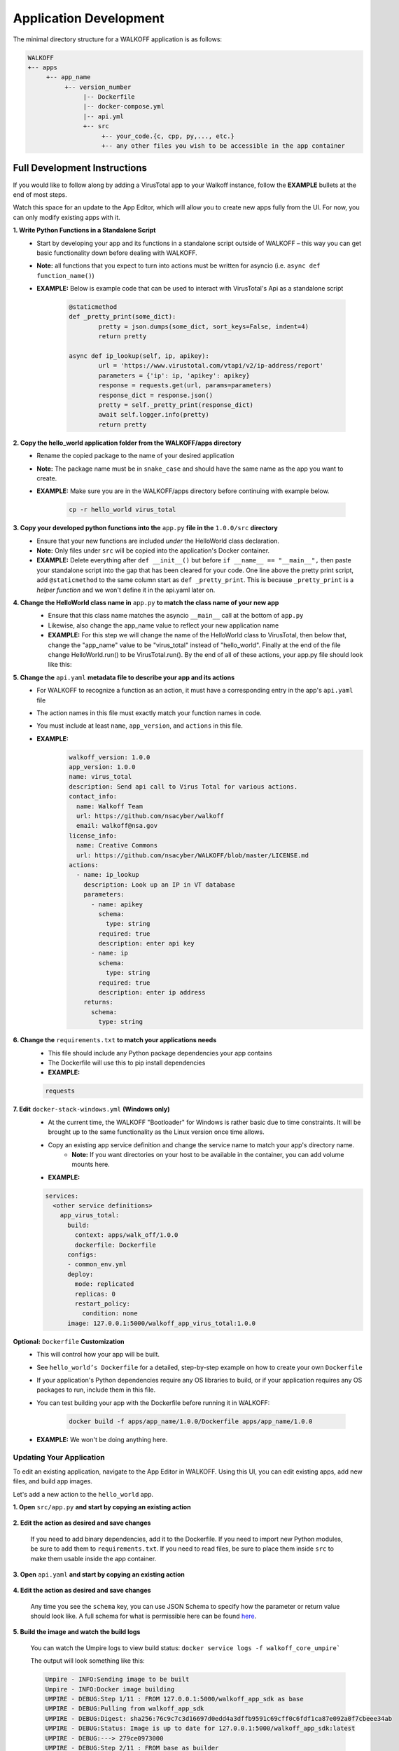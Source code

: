 .. _apps:

.. |br| raw:: html

   <br />

Application Development
========================

The minimal directory structure for a WALKOFF application is as follows:

.. code-block:: console

        WALKOFF
        +-- apps
             +-- app_name
                  +-- version_number
                       |-- Dockerfile
                       |-- docker-compose.yml
                       |-- api.yml
                       +-- src
                            +-- your_code.{c, cpp, py,..., etc.}
                            +-- any other files you wish to be accessible in the app container

Full Development Instructions
-----------------------------
If you would like to follow along by adding a VirusTotal app to your Walkoff instance, follow the **EXAMPLE** bullets at the end of most steps.

Watch this space for an update to the App Editor, which will allow you to create new apps fully from the UI. For now, you can only modify existing apps with it.

**1. Write Python Functions in a Standalone Script**
    * Start by developing your app and its functions in a standalone script outside of WALKOFF – this way you can get basic functionality down before dealing with WALKOFF.
    * **Note:** all functions that you expect to turn into actions must be written for asyncio (i.e. ``async def function_name()``)
    * **EXAMPLE:** Below is example code that can be used to interact with VirusTotal's Api as a standalone script
 
 	.. code-block:: python
	
		@staticmethod
		def _pretty_print(some_dict):
			pretty = json.dumps(some_dict, sort_keys=False, indent=4)
			return pretty

		async def ip_lookup(self, ip, apikey):
			url = 'https://www.virustotal.com/vtapi/v2/ip-address/report'
			parameters = {'ip': ip, 'apikey': apikey}
			response = requests.get(url, params=parameters)
			response_dict = response.json()
			pretty = self._pretty_print(response_dict)
			await self.logger.info(pretty)
			return pretty

**2. Copy the hello_world application folder from the WALKOFF/apps directory**
    * Rename the copied package to the name of your desired application
    *  **Note:** The package name must be in ``snake_case`` and should have the same name as the app you want to create. 
    * **EXAMPLE:** Make sure you are in the WALKOFF/apps directory before continuing with example below.
    
    	.. code-block:: console
	
		cp -r hello_world virus_total
    
**3. Copy your developed python functions into the** ``app.py`` **file in the** ``1.0.0/src`` **directory**
    * Ensure that your new functions are included *under* the HelloWorld class declaration. 
    * **Note:** Only files under ``src`` will be copied into the application's Docker container.
    * **EXAMPLE:** Delete everything after ``def __init__()`` but before ``if __name__ == "__main__",`` then paste your standalone script into the gap that has been cleared for your code. One line above the pretty print script, add ``@staticmethod`` to the same column start as ``def _pretty_print``. This is because ``_pretty_print`` is a *helper function* and we won't define it in the api.yaml later on.

**4. Change the HelloWorld class name in** ``app.py`` **to match the class name of your new app**
    * Ensure that this class name matches the asyncio ``__main__`` call at the bottom of ``app.py``
    * Likewise, also change the app_name value to reflect your new application name
    * **EXAMPLE:** For this step we will change the name of the HelloWorld class to VirusTotal, then below that, change the "app_name" value to be "virus_total" instead of "hello_world". Finally at the end of the file change HelloWorld.run() to be VirusTotal.run(). By the end of all of these actions, your app.py file should look like this: 
    
    .. image:: ../docs/images/vt.png
    
**5. Change the** ``api.yaml`` **metadata file to describe your app and its actions**
    * For WALKOFF to recognize a function as an action, it must have a corresponding entry in the app's ``api.yaml`` file
    * The action names in this file must exactly match your function names in code.
    * You must include at least ``name``, ``app_version``, and ``actions`` in this file.
    * **EXAMPLE:** 
    	.. code-block:: html
	
		walkoff_version: 1.0.0
		app_version: 1.0.0
		name: virus_total
		description: Send api call to Virus Total for various actions.
		contact_info:
		  name: Walkoff Team
		  url: https://github.com/nsacyber/walkoff
		  email: walkoff@nsa.gov
		license_info:
		  name: Creative Commons
		  url: https://github.com/nsacyber/WALKOFF/blob/master/LICENSE.md
		actions:
		  - name: ip_lookup
		    description: Look up an IP in VT database
		    parameters:
		      - name: apikey
			schema:
			  type: string
			required: true
			description: enter api key
		      - name: ip
			schema:
			  type: string
			required: true
			description: enter ip address
		    returns:
		      schema:
			type: string

**6. Change the** ``requirements.txt`` **to match your applications needs**
    * This file should include any Python package dependencies your app contains
    * The Dockerfile will use this to pip install dependencies
    * **EXAMPLE:**

    .. code-block:: python
		
       requests

**7. Edit** ``docker-stack-windows.yml`` **(Windows only)**
    * At the current time, the WALKOFF "Bootloader" for Windows is rather basic due to time constraints. It will be brought up to the same functionality as the Linux version once time allows.
    * Copy an existing app service definition and change the service name to match your app's directory name.
        * **Note:** If you want directories on your host to be available in the container, you can add volume mounts here.
    * **EXAMPLE:**

    .. code-block:: yaml

       services:
         <other service definitions>
           app_virus_total:
             build:
               context: apps/walk_off/1.0.0
               dockerfile: Dockerfile
             configs:
             - common_env.yml
             deploy:
               mode: replicated
               replicas: 0
               restart_policy:
                 condition: none
             image: 127.0.0.1:5000/walkoff_app_virus_total:1.0.0


**Optional:** ``Dockerfile`` **Customization**
    * This will control how your app will be built.
    * See ``hello_world’s Dockerfile`` for a detailed, step-by-step example on how to create your own ``Dockerfile``
    * If your application's Python dependencies require any OS libraries to build, or if your application requires any OS packages to run, include them in this file.
    * You can test building your app with the Dockerfile before running it in WALKOFF:

        .. code-block:: console

                docker build -f apps/app_name/1.0.0/Dockerfile apps/app_name/1.0.0
    * **EXAMPLE:** We won't be doing anything here.

Updating Your Application
''''''''''''''''''''''''''
To edit an existing application, navigate to the App Editor in WALKOFF. Using this UI, you can edit existing apps, add new files, and build app images.

Let's add a new action to the ``hello_world`` app.

**1. Open** ``src/app.py`` **and start by copying an existing action**

    .. image:: ../docs/images/appeditor/copy.PNG

**2. Edit the action as desired and save changes**

    If you need to add binary dependencies, add it to the Dockerfile.
    If you need to import new Python modules, be sure to add them to ``requirements.txt``.
    If you need to read files, be sure to place them inside ``src`` to make them usable inside the app container.

    .. image:: ../docs/images/appeditor/refactor.PNG

**3. Open** ``api.yaml`` **and start by copying an existing action**

    .. image:: ../docs/images/appeditor/copyyaml.PNG

**4. Edit the action as desired and save changes**

    Any time you see the ``schema`` key, you can use JSON Schema to specify how the parameter or return value should look like.
    A full schema for what is permissible here can be found `here <https://github.com/nsacyber/WALKOFF/blob/master/api_gateway/api/objects/appapi.yaml>`_.

    .. image:: ../docs/images/appeditor/tolowercase.PNG

**5. Build the image and watch the build logs**

    You can watch the Umpire logs to view build status: ``docker service logs -f walkoff_core_umpire```

    The output will look something like this:

    .. code-block:: console

        Umpire - INFO:Sending image to be built
        Umpire - INFO:Docker image building
        UMPIRE - DEBUG:Step 1/11 : FROM 127.0.0.1:5000/walkoff_app_sdk as base
        UMPIRE - DEBUG:Pulling from walkoff_app_sdk
        UMPIRE - DEBUG:Digest: sha256:76c9c7c3d16697d0edd4a3dffb9591c69cff0c6fdf1ca87e092a0f7cbeee34ab
        UMPIRE - DEBUG:Status: Image is up to date for 127.0.0.1:5000/walkoff_app_sdk:latest
        UMPIRE - DEBUG:---> 279ce0973000
        UMPIRE - DEBUG:Step 2/11 : FROM base as builder
        UMPIRE - DEBUG:---> 279ce0973000
        UMPIRE - DEBUG:Step 3/11 : RUN mkdir /install
        UMPIRE - DEBUG:---> Using cache
        UMPIRE - DEBUG:---> dd8c3a031946
        UMPIRE - DEBUG:Step 4/11 : WORKDIR /install
        UMPIRE - DEBUG:---> Using cache
        UMPIRE - DEBUG:---> fe17dbbc4e04
        UMPIRE - DEBUG:Step 5/11 : COPY requirements.txt /requirements.txt
        UMPIRE - DEBUG:---> Using cache
        UMPIRE - DEBUG:---> 31e89590b9d4
        UMPIRE - DEBUG:Step 6/11 : RUN pip install --no-warn-script-location --prefix="/install" -r /requirements.txt
        UMPIRE - DEBUG:---> Using cache
        UMPIRE - DEBUG:---> ca768328609e
        UMPIRE - DEBUG:Step 7/11 : FROM base
        UMPIRE - DEBUG:---> 279ce0973000
        UMPIRE - DEBUG:Step 8/11 : COPY --from=builder /install /usr/local
        UMPIRE - DEBUG:---> Using cache
        UMPIRE - DEBUG:---> 30fd3018eff0
        UMPIRE - DEBUG:Step 9/11 : COPY src /app
        UMPIRE - DEBUG:---> cb20500dbc0b
        UMPIRE - DEBUG:Step 10/11 : WORKDIR /app
        UMPIRE - DEBUG:---> Running in 98e4322863b3
        UMPIRE - DEBUG:Removing intermediate container 98e4322863b3
        UMPIRE - DEBUG:---> b50497e91a92
        UMPIRE - DEBUG:Step 11/11 : CMD python app.py --log-level DEBUG
        UMPIRE - DEBUG:---> Running in 1f97d270877f
        UMPIRE - DEBUG:Removing intermediate container 1f97d270877f
        UMPIRE - DEBUG:---> ae238196c4e6
        UMPIRE - DEBUG:Successfully built ae238196c4e6
        UMPIRE - DEBUG:Successfully tagged 127.0.0.1:5000/walkoff_app_hello_world:1.0.0
        Umpire - INFO:Docker image Built
        Umpire - INFO:Pushing image 127.0.0.1:5000/walkoff_app_hello_world:1.0.0.
        Umpire - INFO:Pushed image 127.0.0.1:5000/walkoff_app_hello_world:1.0.0.

**6. Try out your new action in the workflow editor.**

    .. image:: ../docs/images/appeditor/final.PNG


Naming and String Requirements:
'''''''''''''''''''''''''''''''''
    * App name must be ``snake_case`` and match in all the following locations:
        #. app directory
        #. app_name in ``app.py``
        #. app_name in ``api.yaml``
        #. service name in ``docker-compose.yml``
    * Your action names in ``api.yaml`` must match the function names they correspond to in ``app.py``
    * If your script is not named ``app.py``, the new name must match the command at the end of your ``Dockerfile``

|br|

Troubleshooting
----------------
There are several key places to look to debug an application:

#.  **Umpire**
    |br| Following the umpire’s logs (``docker service logs -f walkoff_umpire``) can give you an indication of whether build issues are happening within the stack. Building an app for the very first time can take a long time for example if it contains C dependencies that need to be compiled.

#.  **Docker Services**
    |br| Watching docker services (``watch -n 0.5 docker service ls``) can give you an indication of whether your app is running or crashing. At idle with no work, apps and workers will scale to 0/N replicas. If you see something repeatedly scaling up and back down to 0, it may be crashing.

#.  **Worker Service Logs**
    |br| Checking the worker service log after the service becomes available for the first time (``docker service logs -f worker``) will allow you to view the worker logs. Generally apps will not cause problems here, but there may be edge cases missing in scheduling apps.

#.  **App Service Logs**
    |br| Checking the app service log after the service becomes available for the first time (``docker service logs -f walkoff_app_app_name``) will allow you to view the stdout of your app, as well as any exceptions it might be raising.
    
#.  **Console Logging** 
    |br| If you are more familiar with print debugging, you can add information to the console logger by following the code below. This will display the console output in the workflow editor page under the tab ``Console``. 
    
     .. code-block:: console	
	
	message = "This is to be printed to the console logger"
	await self.logger.info(message)
       
#.  **App Containers**

    * Obtain app_container_name from docker ps.
    * You can docker exec -it app_container_name /bin/sh into your app container while it is running to check things like network connectivity, the filesystem, or to run your app manually inside it. (If it is crashing on startup, you will need to fix that first or override its starting command with a sleep instead)

You can also run the app manually outside of docker entirely. Keep in mind while running your app this way, you will have access to your host's filesystem in a way that is not normally accessible to app containers.

    #. Install the WALKOFF App SDK (assuming you're starting from WALKOFF's directory)

        .. code-block:: console

                cd app_sdk
                pip install -e .

    #. Add debug flags to the umpire's service definition in ``docker-compose.yml``

        .. code-block:: yaml

                umpire:
                  command: python -m umpire.umpire --log-level=debug --disable-app-autoheal --disable-app-autoscale
                  image: localhost:5000/umpire:latest
                  build:
                   context: ./
                   dockerfile: umpire/Dockerfile
                  networks:
                   - walkoff_default
                <...>

    #. Run the rest of WALKOFF via docker-compose as described in the main Readme

        .. code-block:: console

                cd ..
                docker stack deploy --compose-file=docker-compose.yml walkoff

    #. Export environment variables that the app would normally expect inside its container, but change service names to localhost

        .. code-block:: console

                export REDIS_URI=redis://localhost
                export REDIS_ACTION_RESULT_CH=action-results
                export REDIS_ACTION_RESULTS_GROUP=action-results-group
                export APP_NAME=hello_world
                export HOSTNAME=$(hostname)
                export PYTHONPATH="${PYTHONPATH}:$(pwd)"

    #. Navigate to and run your app.py. The app will exit if no work is found, so ensure you run your app just after executing the workflow.

        .. code-block:: console

                python apps/hello_world/1.0.0/src/app.py



